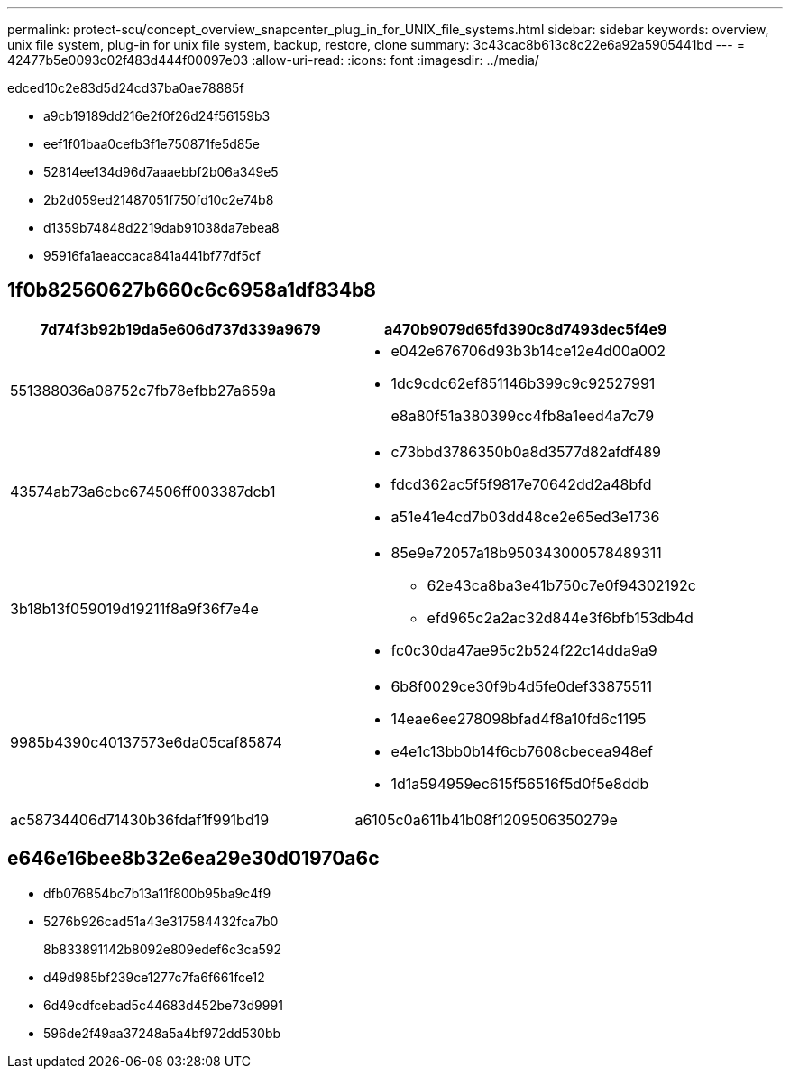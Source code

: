 ---
permalink: protect-scu/concept_overview_snapcenter_plug_in_for_UNIX_file_systems.html 
sidebar: sidebar 
keywords: overview, unix file system, plug-in for unix file system, backup, restore, clone 
summary: 3c43cac8b613c8c22e6a92a5905441bd 
---
= 42477b5e0093c02f483d444f00097e03
:allow-uri-read: 
:icons: font
:imagesdir: ../media/


[role="lead"]
edced10c2e83d5d24cd37ba0ae78885f

* a9cb19189dd216e2f0f26d24f56159b3
* eef1f01baa0cefb3f1e750871fe5d85e
* 52814ee134d96d7aaaebbf2b06a349e5
* 2b2d059ed21487051f750fd10c2e74b8
* d1359b74848d2219dab91038da7ebea8
* 95916fa1aeaccaca841a441bf77df5cf




== 1f0b82560627b660c6c6958a1df834b8

|===
| 7d74f3b92b19da5e606d737d339a9679 | a470b9079d65fd390c8d7493dec5f4e9 


 a| 
551388036a08752c7fb78efbb27a659a
 a| 
* e042e676706d93b3b14ce12e4d00a002
* 1dc9cdc62ef851146b399c9c92527991
+
e8a80f51a380399cc4fb8a1eed4a7c79





 a| 
43574ab73a6cbc674506ff003387dcb1
 a| 
* c73bbd3786350b0a8d3577d82afdf489
* fdcd362ac5f5f9817e70642dd2a48bfd
* a51e41e4cd7b03dd48ce2e65ed3e1736




 a| 
3b18b13f059019d19211f8a9f36f7e4e
 a| 
* 85e9e72057a18b950343000578489311
+
** 62e43ca8ba3e41b750c7e0f94302192c
** efd965c2a2ac32d844e3f6bfb153db4d


* fc0c30da47ae95c2b524f22c14dda9a9




 a| 
9985b4390c40137573e6da05caf85874
 a| 
* 6b8f0029ce30f9b4d5fe0def33875511
* 14eae6ee278098bfad4f8a10fd6c1195
* e4e1c13bb0b14f6cb7608cbecea948ef
* 1d1a594959ec615f56516f5d0f5e8ddb




 a| 
ac58734406d71430b36fdaf1f991bd19
 a| 
a6105c0a611b41b08f1209506350279e

|===


== e646e16bee8b32e6ea29e30d01970a6c

* dfb076854bc7b13a11f800b95ba9c4f9
* 5276b926cad51a43e317584432fca7b0
+
8b833891142b8092e809edef6c3ca592

* d49d985bf239ce1277c7fa6f661fce12
* 6d49cdfcebad5c44683d452be73d9991
* 596de2f49aa37248a5a4bf972dd530bb

